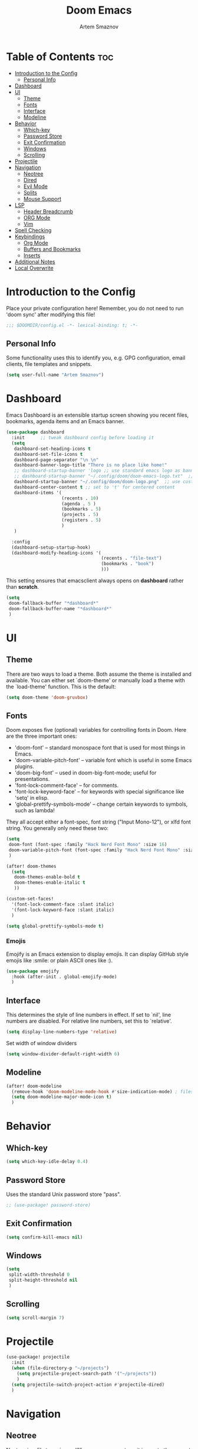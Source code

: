 #+TITLE: Doom Emacs
#+AUTHOR: Artem Smaznov
#+DESCRIPTION: Artem's personal config for Doom Emacs
#+STARTUP: overview

* Table of Contents :toc:
- [[#introduction-to-the-config][Introduction to the Config]]
  - [[#personal-info][Personal Info]]
- [[#dashboard][Dashboard]]
- [[#ui][UI]]
  - [[#theme][Theme]]
  - [[#fonts][Fonts]]
  - [[#interface][Interface]]
  - [[#modeline][Modeline]]
- [[#behavior][Behavior]]
  - [[#which-key][Which-key]]
  - [[#password-store][Password Store]]
  - [[#exit-confirmation][Exit Confirmation]]
  - [[#windows][Windows]]
  - [[#scrolling][Scrolling]]
- [[#projectile][Projectile]]
- [[#navigation][Navigation]]
  - [[#neotree][Neotree]]
  - [[#dired][Dired]]
  - [[#evil-mode][Evil Mode]]
  - [[#splits][Splits]]
  - [[#mouse-support][Mouse Support]]
- [[#lsp][LSP]]
  - [[#header-breadcrumb][Header Breadcrumb]]
  - [[#org-mode][ORG Mode]]
  - [[#vim][Vim]]
- [[#spell-checking][Spell Checking]]
- [[#keybindings][Keybindings]]
  - [[#org-mode-1][Org Mode]]
  - [[#buffers-and-bookmarks][Buffers and Bookmarks]]
  - [[#inserts][Inserts]]
- [[#additional-notes][Additional Notes]]
- [[#local-overwrite][Local Overwrite]]

* Introduction to the Config

Place your private configuration here! Remember, you do not need to run 'doom sync' after modifying this file!

#+begin_src emacs-lisp
;;; $DOOMDIR/config.el -*- lexical-binding: t; -*-
#+end_src

** Personal Info

Some functionality uses this to identify you, e.g. GPG configuration, email clients, file templates and snippets.

#+begin_src emacs-lisp
(setq user-full-name "Artem Smaznov")
#+end_src

* Dashboard
Emacs Dashboard is an extensible startup screen showing you recent files, bookmarks, agenda items and an Emacs banner.

#+begin_src emacs-lisp
(use-package dashboard
  :init      ;; tweak dashboard config before loading it
  (setq
   dashboard-set-heading-icons t
   dashboard-set-file-icons t
   dashboard-page-separator "\n \n"
   dashboard-banner-logo-title "There is no place like home!"
   ;; dashboard-startup-banner 'logo ;; use standard emacs logo as banner
   ;; dashboard-startup-banner "~/.config/doom/doom-emacs-logo.txt"  ;; use doom dashboard ASCII banner
   dashboard-startup-banner "~/.config/doom/doom-logo.png"  ;; use custom image as banner
   dashboard-center-content t ;; set to 't' for centered content
   dashboard-items '(
                     (recents . 10)
                     (agenda . 5 )
                     (bookmarks . 5)
                     (projects . 5)
                     (registers . 5)
                     )
   )

  :config
  (dashboard-setup-startup-hook)
  (dashboard-modify-heading-icons '(
                                    (recents . "file-text")
                                    (bookmarks . "book")
                                    )))
#+end_src

This setting ensures that emacsclient always opens on *dashboard* rather than *scratch*.

#+begin_src emacs-lisp
(setq
 doom-fallback-buffer "*dashboard*"
 doom-fallback-buffer-name "*dashboard*"
 )
#+end_src

* UI
** Theme

There are two ways to load a theme. Both assume the theme is installed and
available. You can either set `doom-theme' or manually load a theme with the
`load-theme' function. This is the default:

#+begin_src emacs-lisp
(setq doom-theme 'doom-gruvbox)
#+end_src

** Fonts

Doom exposes five (optional) variables for controlling fonts in Doom. Here
are the three important ones:

+ 'doom-font' -- standard monospace font that is used for most things in Emacs.
+ 'doom-variable-pitch-font' -- variable font which is useful in some Emacs plugins.
+ 'doom-big-font' -- used in doom-big-font-mode; useful for presentations.
+ 'font-lock-comment-face' -- for comments.
+ 'font-lock-keyword-face' -- for keywords with special significance like 'setq' in elisp.
+ 'global-prettify-symbols-mode' -- change certain keywords to symbols, such as lambda!

They all accept either a font-spec, font string ("Input Mono-12"), or xlfd
font string. You generally only need these two:

#+begin_src emacs-lisp
(setq
 doom-font (font-spec :family "Hack Nerd Font Mono" :size 16)
 doom-variable-pitch-font (font-spec :family "Hack Nerd Font Mono" :size 18)
 )

(after! doom-themes
  (setq
   doom-themes-enable-bold t
   doom-themes-enable-italic t
   ))

(custom-set-faces!
  '(font-lock-comment-face :slant italic)
  '(font-lock-keyword-face :slant italic)
  )

(setq global-prettify-symbols-mode t)
#+end_src

*** Emojis

Emojify is an Emacs extension to display emojis. It can display GitHub style emojis like :smile: or plain ASCII ones like :).

#+begin_src emacs-lisp
(use-package emojify
  :hook (after-init . global-emojify-mode)
  )
#+end_src

** Interface

This determines the style of line numbers in effect.
If set to `nil', line numbers are disabled. For relative line numbers, set this to `relative'.

#+begin_src emacs-lisp
(setq display-line-numbers-type 'relative)
#+end_src

Set width of window dividers

#+begin_src emacs-lisp
(setq window-divider-default-right-width 6)
#+end_src

** Modeline

#+begin_src emacs-lisp
(after! doom-modeline
  (remove-hook 'doom-modeline-mode-hook #'size-indication-mode) ; filesize in modeline
  (setq doom-modeline-major-mode-icon t)
  )
#+end_src

* Behavior
** Which-key

#+begin_src emacs-lisp
(setq which-key-idle-delay 0.4)
#+end_src

** Password Store

Uses the standard Unix password store "pass".

#+begin_src emacs-lisp
;; (use-package! password-store)
#+end_src

** Exit Confirmation

#+begin_src emacs-lisp
(setq confirm-kill-emacs nil)
#+end_src

** Windows

#+begin_src emacs-lisp
(setq
 split-width-threshold 0
 split-height-threshold nil
 )
#+end_src

** Scrolling

#+begin_src emacs-lisp
(setq scroll-margin 7)
#+end_src

* Projectile

#+begin_src emacs-lisp
(use-package! projectile
  :init
  (when (file-directory-p "~/projects")
    (setq projectile-project-search-path '("~/projects"))
    )
  (setq projectile-switch-project-action #'projectile-dired)
  )
#+end_src

* Navigation
** Neotree

Neotree is a file tree viewer. When you open neotree, it jumps to the current file thanks to neo-smart-open. The neo-window-fixed-size setting makes the neotree width be adjustable. Doom Emacs had no keybindings set for neotree. Since Doom Emacs uses ‘SPC t’ for ‘toggle’ keybindings, I used ‘SPC t n’ for toggle-neotree.

#+begin_src emacs-lisp
(after! neotree
  (setq
   neo-smart-open t
   neo-window-fixed-size nil)
  )

(after! doom-themes
  (setq doom-neotree-enable-variable-pitch t)
  )

(map! :leader
      :desc "Neotree" "t n" #'neotree-toggle
      :desc "Open directory in neotree" "d n" #'neotree-dir
      )

(map! :map neotree-mode-map
      :n "h" #'+neotree/collapse-or-up
      :n "l" #'+neotree/expand-or-open
      :n "s" #'neotree-enter-horizontal-split
      :n "v" #'neotree-enter-vertical-split
      )
#+end_src

** Dired

#+begin_src emacs-lisp
(map! :leader
      :desc "Dired" "t d" #'projectile-dired-other-window
      )

(map! :map dired-mode-map
      :n "<backspace>" 'dired-up-directory
      :n "h" 'dired-up-directory
      :n "l"  'dired-open-file
      )
#+end_src

** Evil Mode

#+begin_src emacs-lisp
(use-package! evil
  :config
  (define-key evil-insert-state-map (kbd "C-h") 'evil-delete-backward-char-and-join)
  (setq evil-cross-lines t)
  )
#+end_src

** Splits

I set splits to default to opening on the right using ‘prefer-horizontal-split’. I set a keybinding for ‘clone-indirect-buffer-other-window’ for when I want to have the same document in two splits. The text of the indirect buffer is always identical to the text of its base buffer; changes made by editing either one are visible immediately in the other. But in all other respects, the indirect buffer and its base buffer are completely separate. For example, I can fold one split but other will be unfolded.

#+begin_src emacs-lisp
(defun prefer-horizontal-split ()
  (set-variable 'split-height-threshold nil t)
  (set-variable 'split-width-threshold 40 t) ; make this as low as needed
  )

(add-hook 'markdown-mode-hook 'prefer-horizontal-split)

(map! :leader
      :desc "Clone indirect buffer other window" "b c" #'clone-indirect-buffer-other-window
      )
#+end_src

** Mouse Support

#+begin_src emacs-lisp
(xterm-mouse-mode 1)
#+end_src

* LSP
** Header Breadcrumb

#+begin_src emacs-lisp
(after! lsp-mode
  (add-hook 'lsp-mode-hook 'lsp-headerline-breadcrumb-mode)
  )
#+end_src

** ORG Mode
*** Paths

#+begin_src emacs-lisp
;; If you use `org' and don't want your org files in the default location below,
;; change `org-directory'. It must be set before org loads!
(setq org-directory "~/Documents/Org")

(after! org
  (setq
   org-agenda-files '("~/Documents/Org")
   org-default-notes-file (expand-file-name "notes.org" org-directory)
   org-journal-dir "~/Documents/Org/journal/"
   org-journal-date-format "%B %d, %Y (%A) "
   org-journal-file-format "%Y-%m-%d.org"
   ))
#+end_src

*** Setup

#+begin_src emacs-lisp
(after! org
  (add-hook 'org-mode-hook (lambda ()
                             (org-bullets-mode 1)
                             (display-line-numbers-mode 0)
                             ))
  (setq org-ellipsis " ▼ "
        org-agenda-start-with-log-mode t
        org-log-into-drawer t
        org-log-done 'time
        org-hide-emphasis-markers t
        ;; ex. of org-link-abbrev-alist in action
        ;; [[arch-wiki:Name_of_Page][Description]]
        org-link-abbrev-alist    ; This overwrites the default Doom org-link-abbrev-list
        '(
          ("google" . "http://www.google.com/search?q=")
          ("arch-wiki" . "https://wiki.archlinux.org/index.php/")
          ("ddg" . "https://duckduckgo.com/?q=")
          ("wiki" . "https://en.wikipedia.org/wiki/")
          )
        ))
#+end_src

*** Headings

Setting the font sizes for each header level in Org mode.

#+begin_src emacs-lisp
(after! org
  (custom-set-faces
   '(org-level-1 ((t (:inherit outline-1 :height 1.2))))
   '(org-level-2 ((t (:inherit outline-2 :height 1.1))))
   '(org-level-3 ((t (:inherit outline-3 :height 1.0))))
   '(org-level-4 ((t (:inherit outline-4 :height 1.0))))
   '(org-level-5 ((t (:inherit outline-5 :height 1.0))))
   ))
#+end_src

*** Pretty Symbols

#+begin_src emacs-lisp
(defun my/org-mode/load-prettify-symbols () "Prettify org mode keywords"
       (interactive)
       (setq
        prettify-symbols-mode 1
        prettify-symbols-alist
        (mapcan (lambda (x) (list x (cons (upcase (car x)) (cdr x))))
                '(
                  ("#+begin_src" . ?)
                  ("#+end_src" . ?)
                  ("#+begin_example" . ?)
                  ("#+end_example" . ?)
                  ("#+DATE:" . ?⏱)
                  ("#+AUTHOR:" . ?✏)
                  ("[ ]" .  ?☐)
                  ("[X]" . ?☑ )
                  ("[-]" . ?❍ )
                  ("lambda" . ?λ)
                  ("#+header:" . ?)
                  ("#+name:" . ?﮸)
                  ("#+results:" . ?)
                  ("#+call:" . ?)
                  (":properties:" . ?)
                  (":logbook:" . ?)
                  ))))
#+end_src

*** Manpage
We need ox-man for "Org eXporting" to manpage format.

#+BEGIN_SRC emacs-lisp
(use-package ox-man)
(use-package ox-gemini)
#+END_SRC

*** Refiling

#+begin_src emacs-lisp
(setq
 org-refile-targets '("archive.org" :maxlevel .1)
 )
#+end_src

Save all org buffers after a refile

#+begin_src emacs-lisp
(advice-add 'org-refile :after 'org-save-all-org-buffers)
#+end_src

*** Unix Configs Support

#+begin_src emacs-lisp
(push '("conf-unix" . conf-unix) org-src-lang-modes)
#+end_src

*** Babel

#+begin_src emacs-lisp
(require 'org-tempo)

(add-to-list 'org-structure-template-alist '("sh" . "src shell"))
(add-to-list 'org-structure-template-alist '("el" . "src emacs-lisp"))
(add-to-list 'org-structure-template-alist '("py" . "src python"))
(add-to-list 'org-structure-template-alist '("js" . "src javascript"))
(add-to-list 'org-structure-template-alist '("lu" . "src lua"))
#+end_src

Auto-tangle on save

#+begin_src emacs-lisp
;; (defun efs/org-babel-tagle-config ()
;;   (when (string-equal (buffer-file-name)
;;                       (expand-file-name "some org file location"))
;;     (let ((org-confirm-babel-evaluate nil))
;;       (org-babel-tangle))))

;;   (add-hook 'org-mode-hook (lambda () (add-hook 'after-save-hook #'efs/org-babel-tangle-config)))
#+end_src

** Vim

Enable syntax highlighting for .vim files

#+begin_src emacs-lisp
(require 'vimrc-mode)
(add-to-list 'auto-mode-alist '("\\.vim\\(rc\\)?\\'" . vimrc-mode))
(add-hook 'vimrc-mode-hook #'lsp)
#+end_src

* Spell Checking

#+begin_src emacs-lisp
(after! spell-fu
  (setq ispell-dictionary "english"))
#+end_src

* Keybindings
** Org Mode

#+begin_src emacs-lisp
(map! :leader
      :desc "Org babel tangle" "m B" #'org-babel-tangle
      )
#+end_src

** Buffers and Bookmarks

#+begin_src emacs-lisp
(map! :leader
      (:prefix ("b". "buffer")
       :desc "List bookmarks" "L" #'list-bookmarks
       :desc "Save current bookmarks to bookmark file" "w" #'bookmark-save
       ))
#+end_src

** Inserts

#+begin_src emacs-lisp
(map! :leader
      (:prefix ("i". "insert")
       :desc "Toilet pagga" "t" (cmd! (evil-ex "R!toilet -f pagga "))
       ))
#+end_src

* Additional Notes

Here are some additional functions/macros that could help you configure Doom:

#+BEGIN_SRC emacs-lisp
;; - `load!' for loading external *.el files relative to this one
;; - `use-package!' for configuring packages
;; - `after!' for running code after a package has loaded
;; - `add-load-path!' for adding directories to the `load-path', relative to
;;   this file. Emacs searches the `load-path' when you load packages with
;;   `require' or `use-package'.
;; - `map!' for binding new keys
#+END_SRC

To get information about any of these functions/macros, move the cursor over
the highlighted symbol at press 'K' (non-evil users must press 'C-c c k').
This will open documentation for it, including demos of how they are used.

You can also try 'gd' (or 'C-c c d') to jump to their definition and see how
they are implemented.

* Local Overwrite

#+begin_src emacs-lisp
(when (file-exists-p (expand-file-name "local.el" doom-private-dir))
  (load! (expand-file-name "local.el" doom-private-dir))
  )
#+end_src
